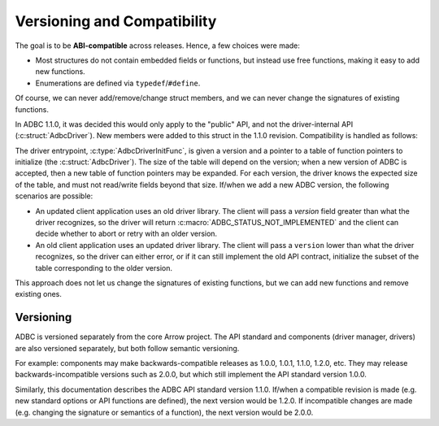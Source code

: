.. Licensed to the Apache Software Foundation (ASF) under one
.. or more contributor license agreements.  See the NOTICE file
.. distributed with this work for additional information
.. regarding copyright ownership.  The ASF licenses this file
.. to you under the Apache License, Version 2.0 (the
.. "License"); you may not use this file except in compliance
.. with the License.  You may obtain a copy of the License at
..
..   http://www.apache.org/licenses/LICENSE-2.0
..
.. Unless required by applicable law or agreed to in writing,
.. software distributed under the License is distributed on an
.. "AS IS" BASIS, WITHOUT WARRANTIES OR CONDITIONS OF ANY
.. KIND, either express or implied.  See the License for the
.. specific language governing permissions and limitations
.. under the License.

============================
Versioning and Compatibility
============================

The goal is to be **ABI-compatible** across releases.  Hence, a few
choices were made:

- Most structures do not contain embedded fields or functions, but
  instead use free functions, making it easy to add new functions.
- Enumerations are defined via ``typedef``/``#define``.

Of course, we can never add/remove/change struct members, and we can
never change the signatures of existing functions.

In ADBC 1.1.0, it was decided this would only apply to the "public"
API, and not the driver-internal API (:c:struct:`AdbcDriver`).  New
members were added to this struct in the 1.1.0 revision.
Compatibility is handled as follows:

The driver entrypoint, :c:type:`AdbcDriverInitFunc`, is given a
version and a pointer to a table of function pointers to initialize
(the :c:struct:`AdbcDriver`).  The size of the table will depend on
the version; when a new version of ADBC is accepted, then a new table
of function pointers may be expanded.  For each version, the driver
knows the expected size of the table, and must not read/write fields
beyond that size.  If/when we add a new ADBC version, the following
scenarios are possible:

- An updated client application uses an old driver library.  The
  client will pass a `version` field greater than what the driver
  recognizes, so the driver will return
  :c:macro:`ADBC_STATUS_NOT_IMPLEMENTED` and the client can decide
  whether to abort or retry with an older version.
- An old client application uses an updated driver library.  The
  client will pass a ``version`` lower than what the driver
  recognizes, so the driver can either error, or if it can still
  implement the old API contract, initialize the subset of the table
  corresponding to the older version.

This approach does not let us change the signatures of existing
functions, but we can add new functions and remove existing ones.

Versioning
==========

ADBC is versioned separately from the core Arrow project.  The API
standard and components (driver manager, drivers) are also versioned
separately, but both follow semantic versioning.

For example: components may make backwards-compatible releases as
1.0.0, 1.0.1, 1.1.0, 1.2.0, etc.  They may release
backwards-incompatible versions such as 2.0.0, but which still
implement the API standard version 1.0.0.

Similarly, this documentation describes the ADBC API standard version
1.1.0.  If/when a compatible revision is made (e.g. new standard
options or API functions are defined), the next version would be
1.2.0.  If incompatible changes are made (e.g. changing the signature
or semantics of a function), the next version would be 2.0.0.
